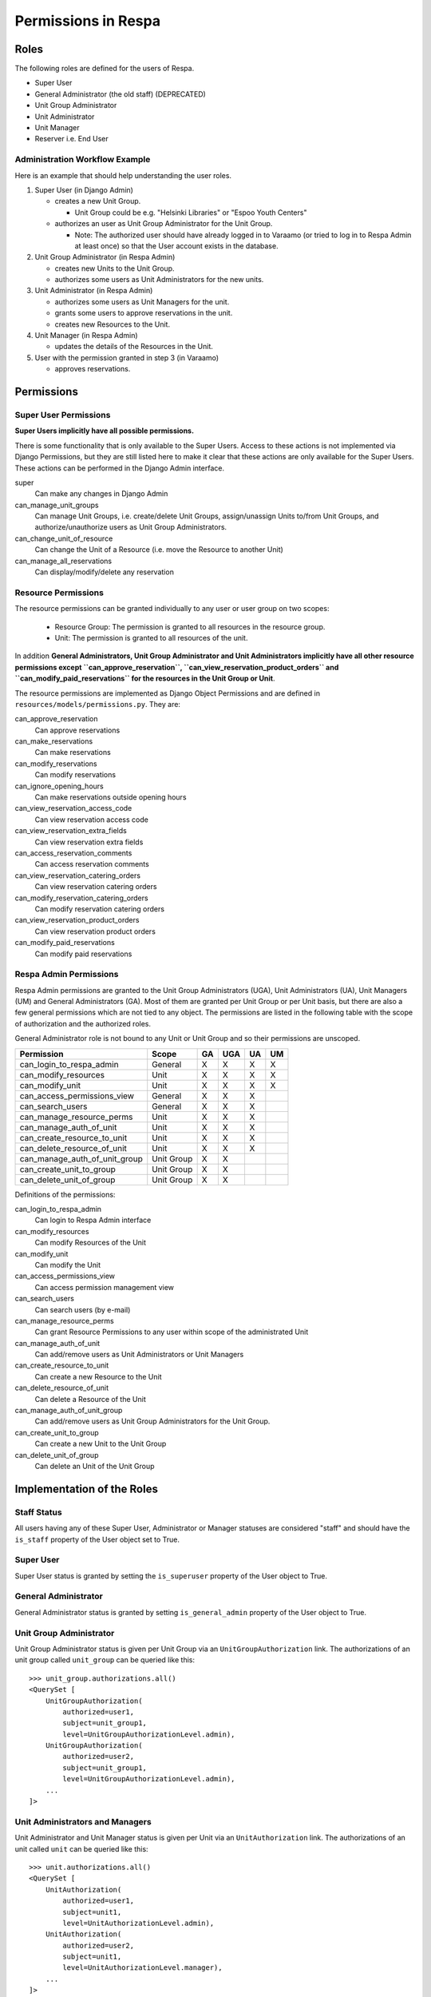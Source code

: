 Permissions in Respa
====================

Roles
-----

The following roles are defined for the users of Respa.

- Super User
- General Administrator (the old staff) (DEPRECATED)
- Unit Group Administrator
- Unit Administrator
- Unit Manager
- Reserver i.e. End User


Administration Workflow Example
~~~~~~~~~~~~~~~~~~~~~~~~~~~~~~~

Here is an example that should help understanding the user roles.

1. Super User (in Django Admin)

   * creates a new Unit Group.

     - Unit Group could be e.g. "Helsinki Libraries" or "Espoo Youth
       Centers"

   * authorizes an user as Unit Group Administrator for the Unit Group.

     - Note: The authorized user should have already logged in to
       Varaamo (or tried to log in to Respa Admin at least once) so that
       the User account exists in the database.

2. Unit Group Administrator (in Respa Admin)

   * creates new Units to the Unit Group.

   * authorizes some users as Unit Administrators for the new units.

3. Unit Administrator (in Respa Admin)

   * authorizes some users as Unit Managers for the unit.

   * grants some users to approve reservations in the unit.

   * creates new Resources to the Unit.

4. Unit Manager (in Respa Admin)

   * updates the details of the Resources in the Unit.

5. User with the permission granted in step 3 (in Varaamo)

   * approves reservations.


Permissions
-----------

Super User Permissions
~~~~~~~~~~~~~~~~~~~~~~

**Super Users implicitly have all possible permissions.**

There is some functionality that is only available to the Super Users.
Access to these actions is not implemented via Django Permissions, but
they are still listed here to make it clear that these actions are only
available for the Super Users.  These actions can be performed in the
Django Admin interface.

super
    Can make any changes in Django Admin

can_manage_unit_groups
    Can manage Unit Groups, i.e. create/delete Unit Groups,
    assign/unassign Units to/from Unit Groups, and authorize/unauthorize
    users as Unit Group Administrators.

can_change_unit_of_resource
    Can change the Unit of a Resource (i.e. move the Resource to another
    Unit)

can_manage_all_reservations
    Can display/modify/delete any reservation

Resource Permissions
~~~~~~~~~~~~~~~~~~~~

The resource permissions can be granted individually to any user or user
group on two scopes:

  * Resource Group: The permission is granted to all resources in the
    resource group.
  * Unit: The permission is granted to all resources of the unit.

In addition **General Administrators, Unit Group Administrator and Unit
Administrators implicitly have all other resource permissions except
``can_approve_reservation``, ``can_view_reservation_product_orders`` and
``can_modify_paid_reservations`` for the resources in the Unit Group or
Unit**.

The resource permissions are implemented as Django Object Permissions
and are defined in ``resources/models/permissions.py``.  They are:

can_approve_reservation
  Can approve reservations

can_make_reservations
  Can make reservations

can_modify_reservations
  Can modify reservations

can_ignore_opening_hours
  Can make reservations outside opening hours

can_view_reservation_access_code
  Can view reservation access code

can_view_reservation_extra_fields
  Can view reservation extra fields

can_access_reservation_comments
  Can access reservation comments

can_view_reservation_catering_orders
  Can view reservation catering orders

can_modify_reservation_catering_orders
  Can modify reservation catering orders

can_view_reservation_product_orders
  Can view reservation product orders

can_modify_paid_reservations
  Can modify paid reservations

Respa Admin Permissions
~~~~~~~~~~~~~~~~~~~~~~~

Respa Admin permissions are granted to the Unit Group Administrators
(UGA), Unit Administrators (UA), Unit Managers (UM) and General
Administrators (GA).  Most of them are granted per Unit Group or per
Unit basis, but there are also a few general permissions which are not
tied to any object.  The permissions are listed in the following table
with the scope of authorization and the authorized roles.

General Administrator role is not bound to any Unit or Unit Group and so
their permissions are unscoped.

================================ ============ ====== ======= ====== ======
**Permission**                   **Scope**    **GA** **UGA** **UA** **UM**
-------------------------------- ------------ ------ ------- ------ ------
can_login_to_respa_admin         General        X       X      X      X
can_modify_resources             Unit           X       X      X      X
can_modify_unit                  Unit           X       X      X      X
can_access_permissions_view      General        X       X      X
can_search_users                 General        X       X      X
can_manage_resource_perms        Unit           X       X      X
can_manage_auth_of_unit          Unit           X       X      X
can_create_resource_to_unit      Unit           X       X      X
can_delete_resource_of_unit      Unit           X       X      X
can_manage_auth_of_unit_group    Unit Group     X       X
can_create_unit_to_group         Unit Group     X       X
can_delete_unit_of_group         Unit Group     X       X
================================ ============ ====== ======= ====== ======

Definitions of the permissions:

can_login_to_respa_admin
    Can login to Respa Admin interface

can_modify_resources
    Can modify Resources of the Unit

can_modify_unit
    Can modify the Unit

can_access_permissions_view
    Can access permission management view

can_search_users
    Can search users (by e-mail)

can_manage_resource_perms
    Can grant Resource Permissions to any user within scope of the
    administrated Unit

can_manage_auth_of_unit
    Can add/remove users as Unit Administrators or Unit Managers

can_create_resource_to_unit
    Can create a new Resource to the Unit

can_delete_resource_of_unit
    Can delete a Resource of the Unit

can_manage_auth_of_unit_group
    Can add/remove users as Unit Group Administrators for the Unit Group.

can_create_unit_to_group
    Can create a new Unit to the Unit Group

can_delete_unit_of_group
    Can delete an Unit of the Unit Group


Implementation of the Roles
---------------------------

Staff Status
~~~~~~~~~~~~

All users having any of these Super User, Administrator or Manager
statuses are considered "staff" and should have the ``is_staff``
property of the User object set to True.

Super User
~~~~~~~~~~

Super User status is granted by setting the ``is_superuser`` property of
the User object to True.

General Administrator
~~~~~~~~~~~~~~~~~~~~~

General Administrator status is granted by setting ``is_general_admin``
property of the User object to True.

Unit Group Administrator
~~~~~~~~~~~~~~~~~~~~~~~~

Unit Group Administrator status is given per Unit Group via an
``UnitGroupAuthorization`` link.  The authorizations of an unit group
called ``unit_group`` can be queried like this::

    >>> unit_group.authorizations.all()
    <QuerySet [
        UnitGroupAuthorization(
            authorized=user1,
            subject=unit_group1,
            level=UnitGroupAuthorizationLevel.admin),
        UnitGroupAuthorization(
            authorized=user2,
            subject=unit_group1,
            level=UnitGroupAuthorizationLevel.admin),
        ...
    ]>

Unit Administrators and Managers
~~~~~~~~~~~~~~~~~~~~~~~~~~~~~~~~

Unit Administrator and Unit Manager status is given per Unit via an
``UnitAuthorization`` link.  The authorizations of an unit called
``unit`` can be queried like this::

    >>> unit.authorizations.all()
    <QuerySet [
        UnitAuthorization(
            authorized=user1,
            subject=unit1,
            level=UnitAuthorizationLevel.admin),
        UnitAuthorization(
            authorized=user2,
            subject=unit1,
            level=UnitAuthorizationLevel.manager),
        ...
    ]>
